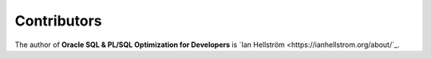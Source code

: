 ############
Contributors
############

The author of **Oracle SQL & PL/SQL Optimization for Developers** is `Ian Hellström <https://ianhellstrom.org/about/`_.
